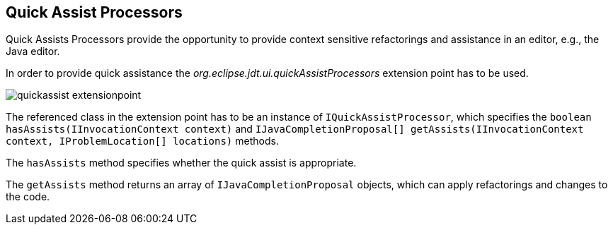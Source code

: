 == Quick Assist Processors

Quick Assists Processors provide the opportunity to provide context sensitive refactorings and assistance in an editor, e.g., the Java editor.

In order to provide quick assistance the _org.eclipse.jdt.ui.quickAssistProcessors_ extension point has to be used.

image::quickassist-extensionpoint.png[]

The referenced class in the extension point has to be an instance of `IQuickAssistProcessor`, which specifies the `boolean hasAssists(IInvocationContext context)` and `IJavaCompletionProposal[] getAssists(IInvocationContext context, IProblemLocation[] locations)` methods.

The `hasAssists` method specifies whether the quick assist is appropriate.

The `getAssists` method returns an array of `IJavaCompletionProposal` objects, which can apply refactorings and changes to the code.

